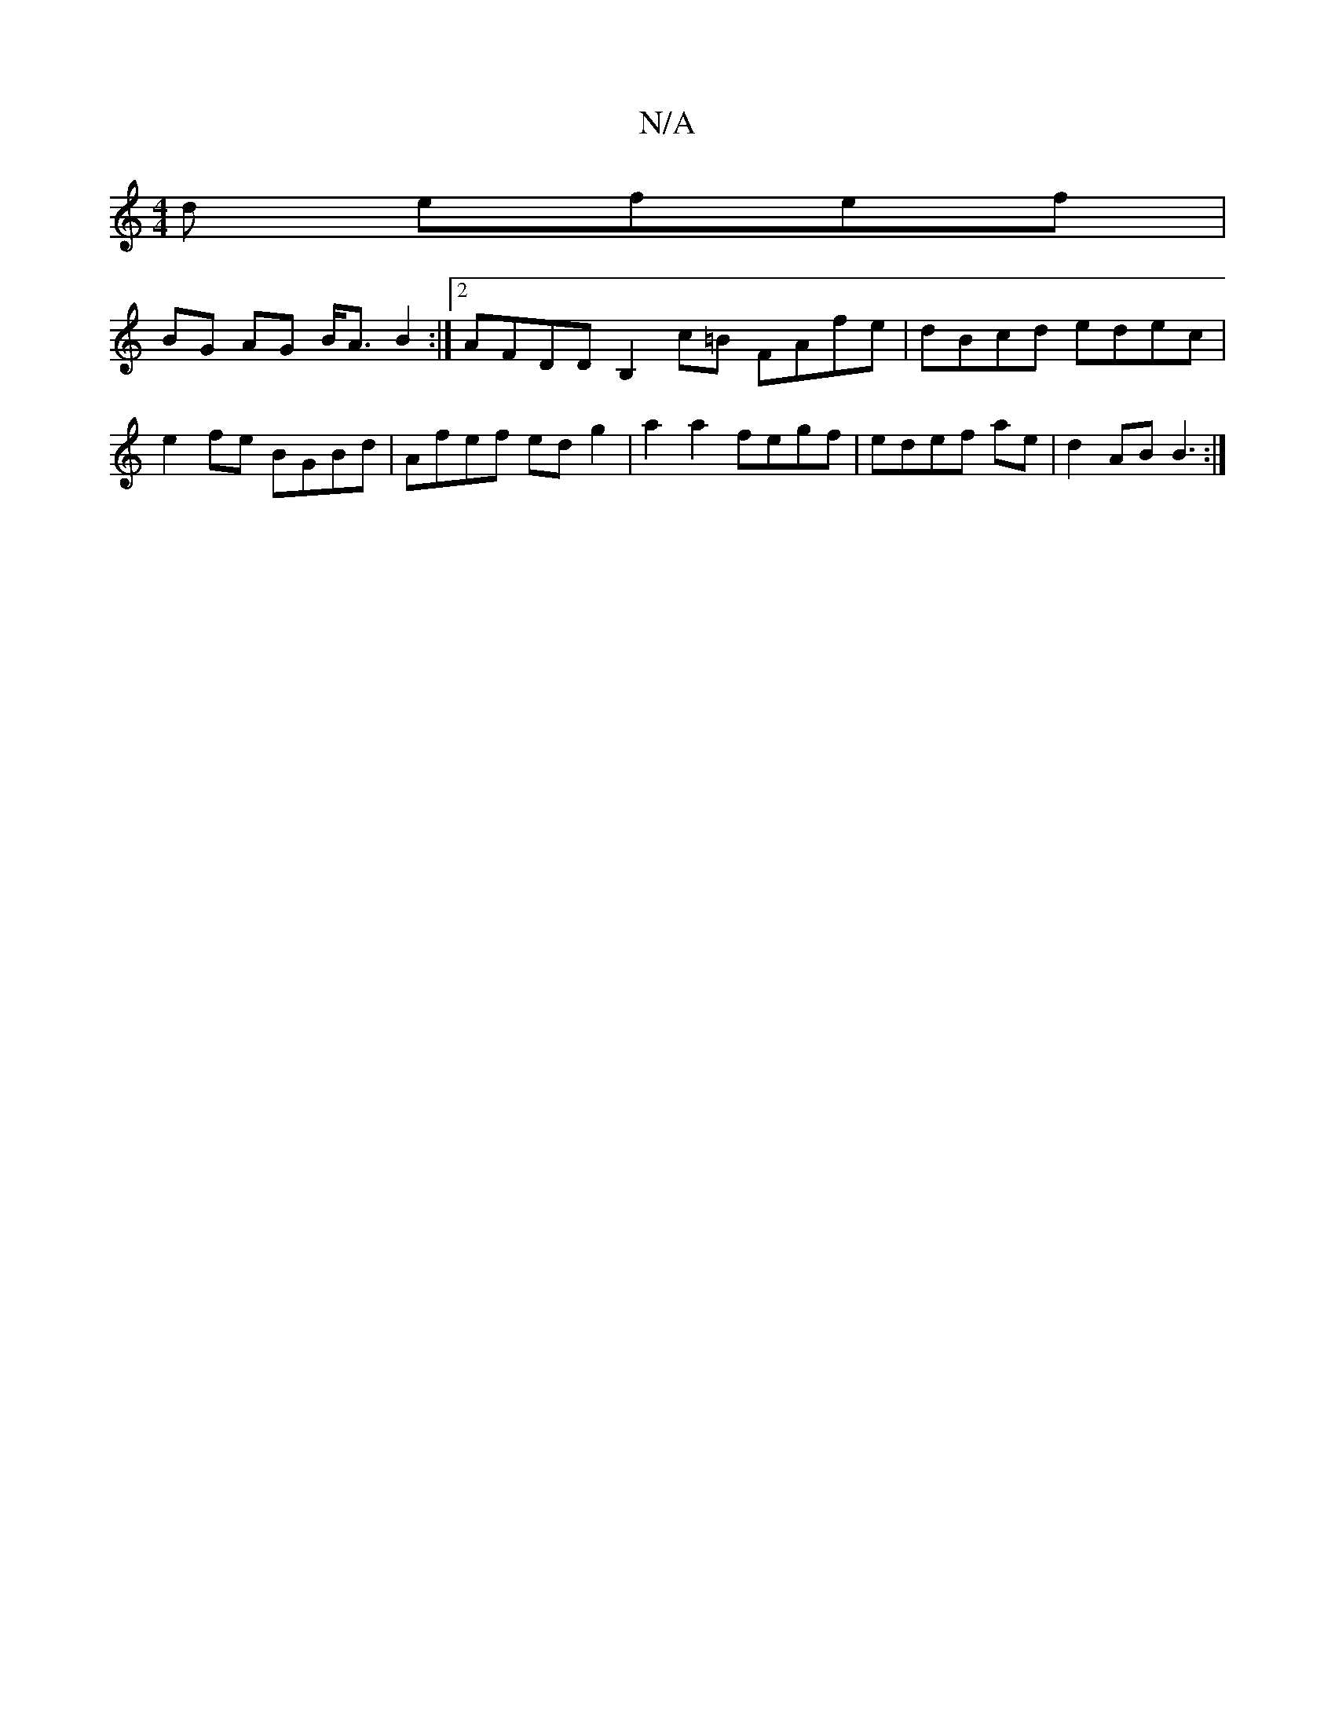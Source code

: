 X:1
T:N/A
M:4/4
R:N/A
K:Cmajor
d efef|
BG AG B<A B2:|2 AFDD B,2c=B FAfe|dBcd edec | e2fe BGBd | Afef edg2|a2a2 fegf|edef ae|d2AB B3:|

GB E2B BAA | ABA BAA:|[g2af aeec | AfeB dBAA|egfe dceg|ggef defd||

fddc B2c|B2A GBd | F2 E C2 E